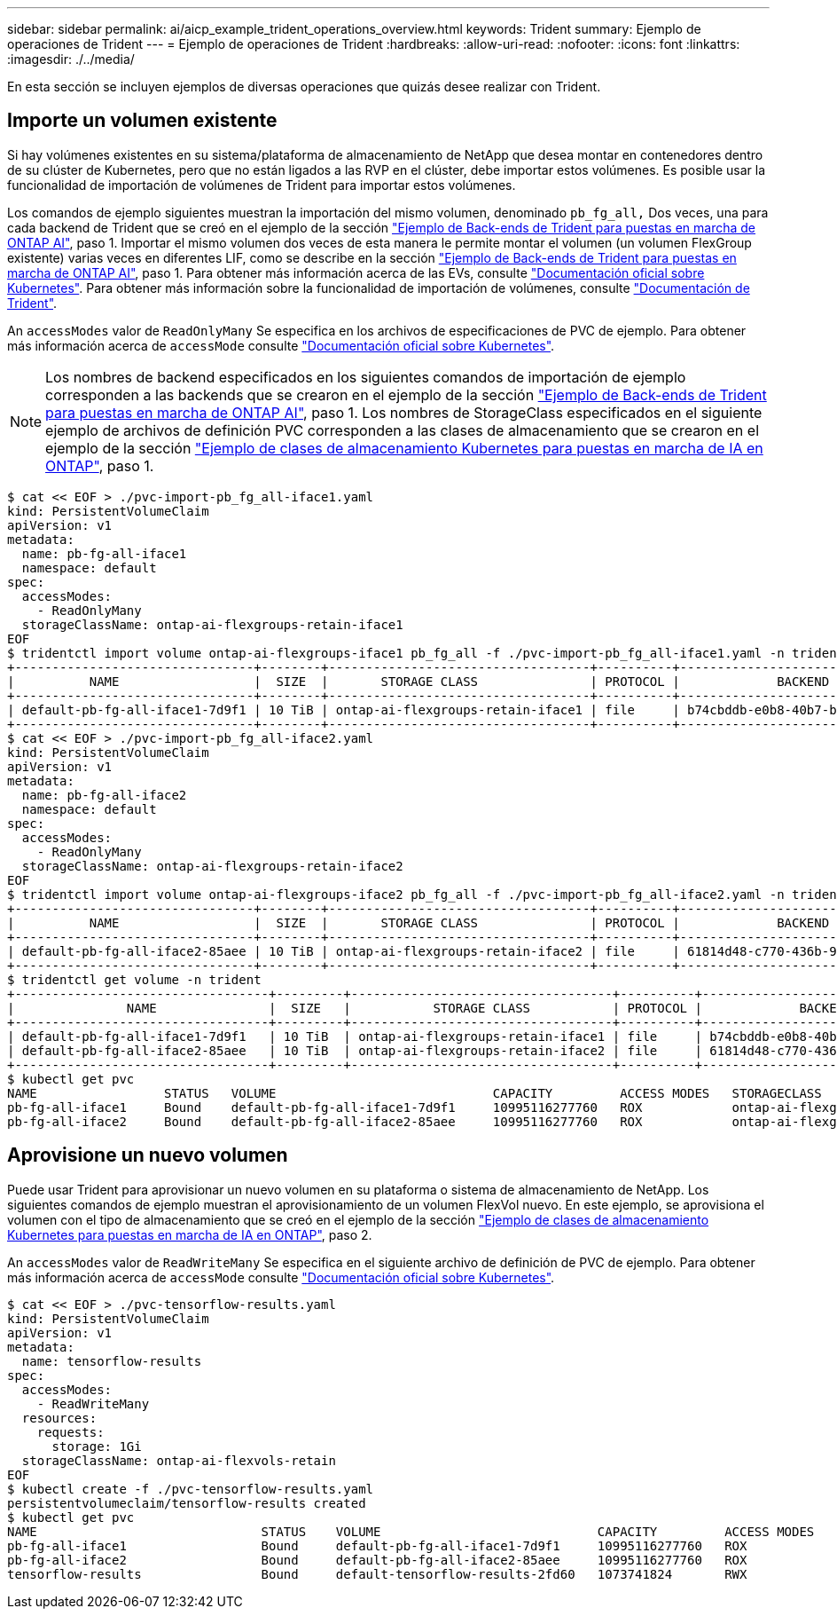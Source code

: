 ---
sidebar: sidebar 
permalink: ai/aicp_example_trident_operations_overview.html 
keywords: Trident 
summary: Ejemplo de operaciones de Trident 
---
= Ejemplo de operaciones de Trident
:hardbreaks:
:allow-uri-read: 
:nofooter: 
:icons: font
:linkattrs: 
:imagesdir: ./../media/


[role="lead"]
En esta sección se incluyen ejemplos de diversas operaciones que quizás desee realizar con Trident.



== Importe un volumen existente

Si hay volúmenes existentes en su sistema/plataforma de almacenamiento de NetApp que desea montar en contenedores dentro de su clúster de Kubernetes, pero que no están ligados a las RVP en el clúster, debe importar estos volúmenes. Es posible usar la funcionalidad de importación de volúmenes de Trident para importar estos volúmenes.

Los comandos de ejemplo siguientes muestran la importación del mismo volumen, denominado `pb_fg_all,` Dos veces, una para cada backend de Trident que se creó en el ejemplo de la sección link:aicp_example_trident_backends_for_ontap_ai_deployments.html["Ejemplo de Back-ends de Trident para puestas en marcha de ONTAP AI"], paso 1. Importar el mismo volumen dos veces de esta manera le permite montar el volumen (un volumen FlexGroup existente) varias veces en diferentes LIF, como se describe en la sección link:aicp_example_trident_backends_for_ontap_ai_deployments.html["Ejemplo de Back-ends de Trident para puestas en marcha de ONTAP AI"], paso 1. Para obtener más información acerca de las EVs, consulte https://kubernetes.io/docs/concepts/storage/persistent-volumes/["Documentación oficial sobre Kubernetes"^]. Para obtener más información sobre la funcionalidad de importación de volúmenes, consulte https://netapp-trident.readthedocs.io/["Documentación de Trident"^].

An `accessModes` valor de `ReadOnlyMany` Se especifica en los archivos de especificaciones de PVC de ejemplo. Para obtener más información acerca de `accessMode` consulte https://kubernetes.io/docs/concepts/storage/persistent-volumes/["Documentación oficial sobre Kubernetes"^].


NOTE: Los nombres de backend especificados en los siguientes comandos de importación de ejemplo corresponden a las backends que se crearon en el ejemplo de la sección link:aicp_example_trident_backends_for_ontap_ai_deployments.html["Ejemplo de Back-ends de Trident para puestas en marcha de ONTAP AI"], paso 1. Los nombres de StorageClass especificados en el siguiente ejemplo de archivos de definición PVC corresponden a las clases de almacenamiento que se crearon en el ejemplo de la sección link:aicp_example_kubernetes_storageclasses_for_ontap_ai_deployments.html["Ejemplo de clases de almacenamiento Kubernetes para puestas en marcha de IA en ONTAP"], paso 1.

....
$ cat << EOF > ./pvc-import-pb_fg_all-iface1.yaml
kind: PersistentVolumeClaim
apiVersion: v1
metadata:
  name: pb-fg-all-iface1
  namespace: default
spec:
  accessModes:
    - ReadOnlyMany
  storageClassName: ontap-ai-flexgroups-retain-iface1
EOF
$ tridentctl import volume ontap-ai-flexgroups-iface1 pb_fg_all -f ./pvc-import-pb_fg_all-iface1.yaml -n trident
+--------------------------------+--------+-----------------------------------+----------+--------------------------------------------+--------+---------+
|          NAME                  |  SIZE  |       STORAGE CLASS               | PROTOCOL |             BACKEND UUID                         | STATE  | MANAGED |
+--------------------------------+--------+-----------------------------------+----------+------------------------------------------+--------+---------+
| default-pb-fg-all-iface1-7d9f1 | 10 TiB | ontap-ai-flexgroups-retain-iface1 | file     | b74cbddb-e0b8-40b7-b263-b6da6dec0bdd | online | true    |
+--------------------------------+--------+-----------------------------------+----------+--------------------------------------------+--------+---------+
$ cat << EOF > ./pvc-import-pb_fg_all-iface2.yaml
kind: PersistentVolumeClaim
apiVersion: v1
metadata:
  name: pb-fg-all-iface2
  namespace: default
spec:
  accessModes:
    - ReadOnlyMany
  storageClassName: ontap-ai-flexgroups-retain-iface2
EOF
$ tridentctl import volume ontap-ai-flexgroups-iface2 pb_fg_all -f ./pvc-import-pb_fg_all-iface2.yaml -n trident
+--------------------------------+--------+-----------------------------------+----------+--------------------------------------------+--------+---------+
|          NAME                  |  SIZE  |       STORAGE CLASS               | PROTOCOL |             BACKEND UUID                         | STATE  | MANAGED |
+--------------------------------+--------+-----------------------------------+----------+------------------------------------------+--------+---------+
| default-pb-fg-all-iface2-85aee | 10 TiB | ontap-ai-flexgroups-retain-iface2 | file     | 61814d48-c770-436b-9cb4-cf7ee661274d | online | true    |
+--------------------------------+--------+-----------------------------------+----------+--------------------------------------------+--------+---------+
$ tridentctl get volume -n trident
+----------------------------------+---------+-----------------------------------+----------+--------------------------------------+--------+---------+
|               NAME               |  SIZE   |           STORAGE CLASS           | PROTOCOL |             BACKEND UUID             | STATE  | MANAGED |
+----------------------------------+---------+-----------------------------------+----------+--------------------------------------+--------+---------+
| default-pb-fg-all-iface1-7d9f1   | 10 TiB  | ontap-ai-flexgroups-retain-iface1 | file     | b74cbddb-e0b8-40b7-b263-b6da6dec0bdd | online | true    |
| default-pb-fg-all-iface2-85aee   | 10 TiB  | ontap-ai-flexgroups-retain-iface2 | file     | 61814d48-c770-436b-9cb4-cf7ee661274d | online | true    |
+----------------------------------+---------+-----------------------------------+----------+--------------------------------------+--------+---------+
$ kubectl get pvc
NAME                 STATUS   VOLUME                             CAPACITY         ACCESS MODES   STORAGECLASS                        AGE
pb-fg-all-iface1     Bound    default-pb-fg-all-iface1-7d9f1     10995116277760   ROX            ontap-ai-flexgroups-retain-iface1   25h
pb-fg-all-iface2     Bound    default-pb-fg-all-iface2-85aee     10995116277760   ROX            ontap-ai-flexgroups-retain-iface2   25h
....


== Aprovisione un nuevo volumen

Puede usar Trident para aprovisionar un nuevo volumen en su plataforma o sistema de almacenamiento de NetApp. Los siguientes comandos de ejemplo muestran el aprovisionamiento de un volumen FlexVol nuevo. En este ejemplo, se aprovisiona el volumen con el tipo de almacenamiento que se creó en el ejemplo de la sección link:aicp_example_kubernetes_storageclasses_for_ontap_ai_deployments.html["Ejemplo de clases de almacenamiento Kubernetes para puestas en marcha de IA en ONTAP"], paso 2.

An `accessModes` valor de `ReadWriteMany` Se especifica en el siguiente archivo de definición de PVC de ejemplo. Para obtener más información acerca de `accessMode` consulte https://kubernetes.io/docs/concepts/storage/persistent-volumes/["Documentación oficial sobre Kubernetes"^].

....
$ cat << EOF > ./pvc-tensorflow-results.yaml
kind: PersistentVolumeClaim
apiVersion: v1
metadata:
  name: tensorflow-results
spec:
  accessModes:
    - ReadWriteMany
  resources:
    requests:
      storage: 1Gi
  storageClassName: ontap-ai-flexvols-retain
EOF
$ kubectl create -f ./pvc-tensorflow-results.yaml
persistentvolumeclaim/tensorflow-results created
$ kubectl get pvc
NAME                              STATUS    VOLUME                             CAPACITY         ACCESS MODES   STORAGECLASS                        AGE
pb-fg-all-iface1                  Bound     default-pb-fg-all-iface1-7d9f1     10995116277760   ROX            ontap-ai-flexgroups-retain-iface1   26h
pb-fg-all-iface2                  Bound     default-pb-fg-all-iface2-85aee     10995116277760   ROX            ontap-ai-flexgroups-retain-iface2   26h
tensorflow-results                Bound     default-tensorflow-results-2fd60   1073741824       RWX            ontap-ai-flexvols-retain            25h
....